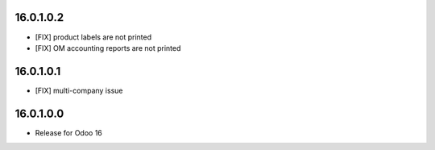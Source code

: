 16.0.1.0.2
~~~~~~~~~~~~~~~~~~~~~~~

* [FIX] product labels are not printed
* [FIX] OM accounting reports are not printed


16.0.1.0.1
~~~~~~~~~~~~~~~~~~~~~~~

* [FIX] multi-company issue


16.0.1.0.0
~~~~~~~~~~~~~~~~~~~~~~~

* Release for Odoo 16
